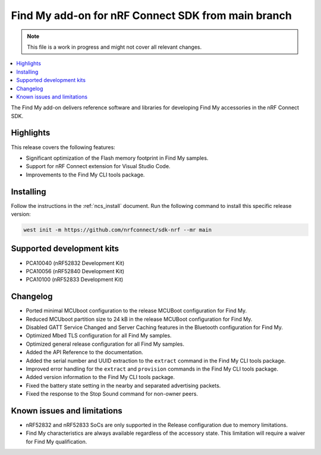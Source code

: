.. _find_my_release_notes_latest:

.. TODO: Change "latest" in above tag to specific version, e.g. 160

.. TODO: Change "from main branch" to specific version, e.g. v1.6.0

Find My add-on for nRF Connect SDK from main branch
###################################################

.. TODO: Remove following note
.. note::
   This file is a work in progress and might not cover all relevant changes.

.. contents::
   :local:
   :depth: 2

The Find My add-on delivers reference software and libraries for developing Find My accessories in the nRF Connect SDK.

Highlights
**********

This release covers the following features:

* Significant optimization of the Flash memory footprint in Find My samples.
* Support for nRF Connect extension for Visual Studio Code.
* Improvements to the Find My CLI tools package.

.. TODO: Uncomment following section and change version numbers
  Release tag
  ***********

  The release tag for the Find My add-on for nRF Connect SDK repository is **v0.0.0**.
  This release is compatible with nRF Connect SDK **v0.0.0** tag.

Installing
**********

Follow the instructions in the :ref:`ncs_install` document.
Run the following command to install this specific release version:

.. TODO: Change main to specific version, e.g. v1.6.0
.. code-block:: console

    west init -m https://github.com/nrfconnect/sdk-nrf --mr main

Supported development kits
**************************

* PCA10040 (nRF52832 Development Kit)
* PCA10056 (nRF52840 Development Kit)
* PCA10100 (nRF52833 Development Kit)

.. TODO: If you adding new kit to this list, add it also to the release-notes-latest.rst.tmpl

Changelog
*********

* Ported minimal MCUboot configuration to the release MCUBoot configuration for Find My.
* Reduced MCUboot partition size to 24 kB in the release MCUBoot configuration for Find My.
* Disabled GATT Service Changed and Server Caching features in the Bluetooth configuration for Find My.
* Optimized Mbed TLS configuration for all Find My samples.
* Optimized general release configuration for all Find My samples.
* Added the API Reference to the documentation.
* Added the serial number and UUID extraction to the ``extract`` command in the Find My CLI tools package.
* Improved error handling for the ``extract`` and ``provision`` commands in the Find My CLI tools package.
* Added version information to the Find My CLI tools package.
* Fixed the battery state setting in the nearby and separated advertising packets.
* Fixed the response to the Stop Sound command for non-owner peers.

Known issues and limitations
****************************

* nRF52832 and nRF52833 SoCs are only supported in the Release configuration due to memory limitations.
* Find My characteristics are always available regardless of the accessory state.
  This limitation will require a waiver for Find My qualification.

.. TODO:
  1. Before the release, make sure that all TODO items in the 'release-notes-latest.rst' file are fulfilled and deleted.
  2. Change ending of the 'release-notes-latest.rst' file name to an actual version, e.g. 'release-notes-1.6.0.rst'.
  3. After the release, copy the 'release-notes-latest.rst.tmpl' file to the 'release-notes-latest.rst'.
